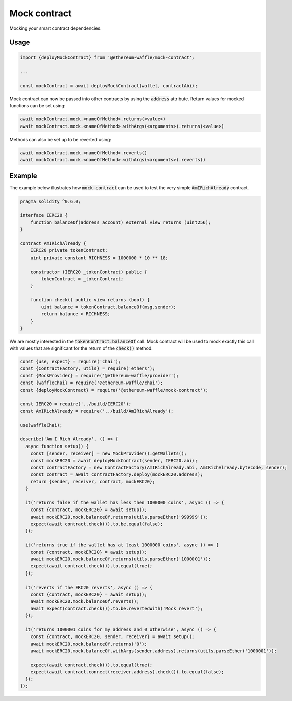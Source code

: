 Mock contract
=============

Mocking your smart contract dependencies.

Usage
-----
.. tabs::

  .. group-tab:: Waffle 3.0.0

    Create an instance of a mock contract providing the :code:`ABI` of the smart contract you want to mock:

  .. group-tab:: Waffle 2.5.0

    Create an instance of a mock contract providing the :code:`ABI/interface` of the smart contract you want to mock:

.. code-block:: ts

  import {deployMockContract} from '@ethereum-waffle/mock-contract';

  ...

  const mockContract = await deployMockContract(wallet, contractAbi);

Mock contract can now be passed into other contracts by using the :code:`address` attribute.
Return values for mocked functions can be set using:

.. code-block:: ts

  await mockContract.mock.<nameOfMethod>.returns(<value>)
  await mockContract.mock.<nameOfMethod>.withArgs(<arguments>).returns(<value>)

Methods can also be set up to be reverted using:

.. code-block:: ts

  await mockContract.mock.<nameOfMethod>.reverts()
  await mockContract.mock.<nameOfMethod>.withArgs(<arguments>).reverts()

Example
-------

The example below illustrates how :code:`mock-contract` can be used to test the very simple :code:`AmIRichAlready` contract.

.. code-block:: solidity

  pragma solidity ^0.6.0;

  interface IERC20 {
      function balanceOf(address account) external view returns (uint256);
  }

  contract AmIRichAlready {
      IERC20 private tokenContract;
      uint private constant RICHNESS = 1000000 * 10 ** 18;

      constructor (IERC20 _tokenContract) public {
          tokenContract = _tokenContract;
      }

      function check() public view returns (bool) {
          uint balance = tokenContract.balanceOf(msg.sender);
          return balance > RICHNESS;
      }
  }


We are mostly interested in the :code:`tokenContract.balanceOf` call.
Mock contract will be used to mock exactly this call with values that are significant for the return of the :code:`check()` method.

.. code-block:: ts

  const {use, expect} = require('chai');
  const {ContractFactory, utils} = require('ethers');
  const {MockProvider} = require('@ethereum-waffle/provider');
  const {waffleChai} = require('@ethereum-waffle/chai');
  const {deployMockContract} = require('@ethereum-waffle/mock-contract');

  const IERC20 = require('../build/IERC20');
  const AmIRichAlready = require('../build/AmIRichAlready');

  use(waffleChai);

  describe('Am I Rich Already', () => {
    async function setup() {
      const [sender, receiver] = new MockProvider().getWallets();
      const mockERC20 = await deployMockContract(sender, IERC20.abi);
      const contractFactory = new ContractFactory(AmIRichAlready.abi, AmIRichAlready.bytecode, sender);
      const contract = await contractFactory.deploy(mockERC20.address);
      return {sender, receiver, contract, mockERC20};
    }

    it('returns false if the wallet has less then 1000000 coins', async () => {
      const {contract, mockERC20} = await setup();
      await mockERC20.mock.balanceOf.returns(utils.parseEther('999999'));
      expect(await contract.check()).to.be.equal(false);
    });

    it('returns true if the wallet has at least 1000000 coins', async () => {
      const {contract, mockERC20} = await setup();
      await mockERC20.mock.balanceOf.returns(utils.parseEther('1000001'));
      expect(await contract.check()).to.equal(true);
    });

    it('reverts if the ERC20 reverts', async () => {
      const {contract, mockERC20} = await setup();
      await mockERC20.mock.balanceOf.reverts();
      await expect(contract.check()).to.be.revertedWith('Mock revert');
    });

    it('returns 1000001 coins for my address and 0 otherwise', async () => {
      const {contract, mockERC20, sender, receiver} = await setup();
      await mockERC20.mock.balanceOf.returns('0');
      await mockERC20.mock.balanceOf.withArgs(sender.address).returns(utils.parseEther('1000001'));

      expect(await contract.check()).to.equal(true);
      expect(await contract.connect(receiver.address).check()).to.equal(false);
    });
  });
